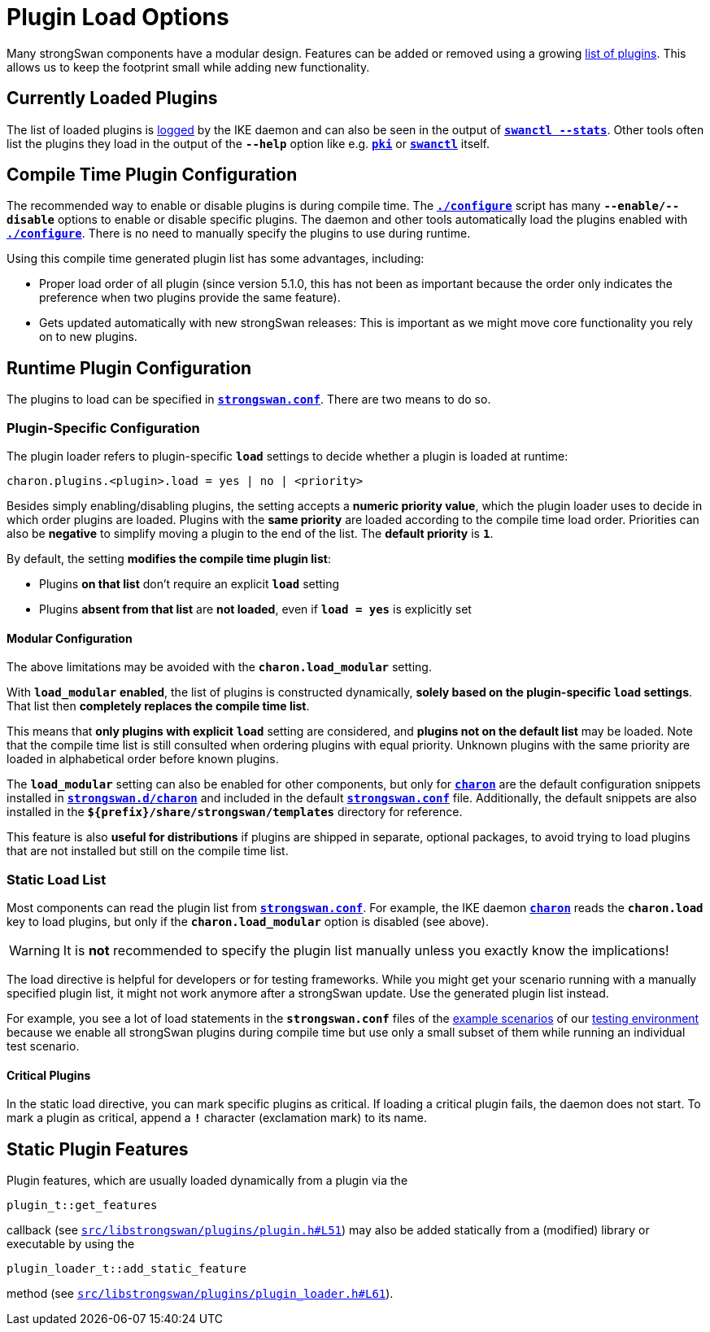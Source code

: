 = Plugin Load Options
:page-toclevels: 4

:GITHUB: https://github.com/strongswan/strongswan/blob/master
:SRC1:   src/libstrongswan/plugins/plugin.h#L51
:SRC2:   src/libstrongswan/plugins/plugin_loader.h#L61

Many strongSwan components have a modular design. Features can be added or removed
using a growing xref:plugins/plugins.adoc[list of plugins]. This allows us to keep
the footprint small while adding new functionality.

== Currently Loaded Plugins

The list of loaded plugins is xref:config/logging.adoc[logged] by the IKE
daemon and can also be seen in the output of
xref:swanctl/swanctlStats.adoc[`*swanctl --stats*`]. Other tools often list the
plugins they load in the output of the `*--help*` option like e.g.
xref:pki/pki.adoc[`*pki*`] or xref:swanctl/swanctl.adoc[`*swanctl*`] itself.

== Compile Time Plugin Configuration

The recommended way to enable or disable plugins is during compile time. The
xref:install/autoconf.adoc[`*./configure*`] script has many `*--enable/--disable*`
options to enable or disable specific plugins. The daemon and other tools
automatically load the plugins enabled with
xref:install/autoconf.adoc[`*./configure*`]. There is no need to manually specify
the plugins to use during runtime.

Using this compile time generated plugin list has some advantages, including:

* Proper load order of all plugin (since version 5.1.0, this has not been as
  important because the order only indicates the preference when two plugins
  provide the same feature).

* Gets updated automatically with new strongSwan releases: This is important
  as we might move core functionality you rely on to new plugins.

== Runtime Plugin Configuration

The plugins to load can be specified in
xref:config/strongswanConf.adoc[`*strongswan.conf*`]. There are two means to
do so.

=== Plugin-Specific Configuration

The plugin loader refers to plugin-specific `*load*` settings to decide whether
a plugin is loaded at runtime:

 charon.plugins.<plugin>.load = yes | no | <priority>

Besides simply enabling/disabling plugins, the setting accepts a *numeric priority
value*, which the plugin loader uses to decide in which order plugins are loaded.
Plugins with the *same priority* are loaded according to the compile time
load order. Priorities can also be *negative* to simplify moving a plugin to the
end of the list. The *default priority* is `*1*`.

By default, the setting *modifies the compile time plugin list*:

* Plugins *on that list* don't require an explicit `*load*` setting

* Plugins *absent from that list* are *not loaded*, even if `*load = yes*`
  is explicitly set

==== Modular Configuration

The above limitations may be avoided with the `*charon.load_modular*` setting.

With `*load_modular*` *enabled*, the list of plugins is constructed dynamically,
*solely based on the plugin-specific `load` settings*. That list then *completely
replaces the compile time list*.

This means that *only plugins with explicit* `*load*` setting are considered,
and *plugins not on the default list* may be loaded.  Note that the compile time
list is still consulted when ordering plugins with equal priority. Unknown
plugins with the same priority are loaded in alphabetical order before known plugins.

The `*load_modular*` setting can also be enabled for other components, but only
for xref:daemons/charon.adoc[`*charon*`] are the default configuration snippets
installed in xref:config/strongswanDir.adoc[`*strongswan.d/charon*`] and included
in the default xref:config/strongswanConf.adoc[`*strongswan.conf*`] file.
Additionally, the default snippets are also installed in the
`*$\{prefix}/share/strongswan/templates*` directory for reference.

This feature is also *useful for distributions* if plugins are shipped in separate,
optional packages, to avoid trying to load plugins that are not installed but
still on the compile time list.

=== Static Load List

Most components can read the plugin list from
xref:config/strongswanConf.adoc[`*strongswan.conf*`]. For example, the IKE daemon
xref:daemons/charon.adoc[`*charon*`] reads the `*charon.load*` key to load
plugins, but only if the `*charon.load_modular*` option is disabled (see above).

WARNING: It is *not* recommended to specify the plugin list manually unless you
         exactly know the implications!

The load directive is helpful for developers or for testing frameworks. While you
might get your scenario running with a manually specified plugin list, it might
not work anymore after a strongSwan update. Use the generated plugin list
instead.

For example, you see a lot of load statements in the `*strongswan.conf*` files
of the xref:config/IKEv2.adoc[example scenarios] of our
xref:devs/testingEnvironment.adoc[testing environment] because we enable all
strongSwan plugins during compile time but use only a small subset of them
while running an individual test scenario.

==== Critical Plugins

In the static load directive, you can mark specific plugins as critical. If
loading a critical plugin fails, the daemon does not start. To mark a plugin as
critical, append a `*!*` character (exclamation mark) to its name.

== Static Plugin Features

Plugin features, which are usually loaded dynamically from a plugin via the

 plugin_t::get_features

callback (see {GITHUB}/{SRC1}[`{SRC1}`]) may also be added statically
from a (modified) library or executable by using the

 plugin_loader_t::add_static_feature

method (see {GITHUB}/{SRC2}[`{SRC2}`]).
